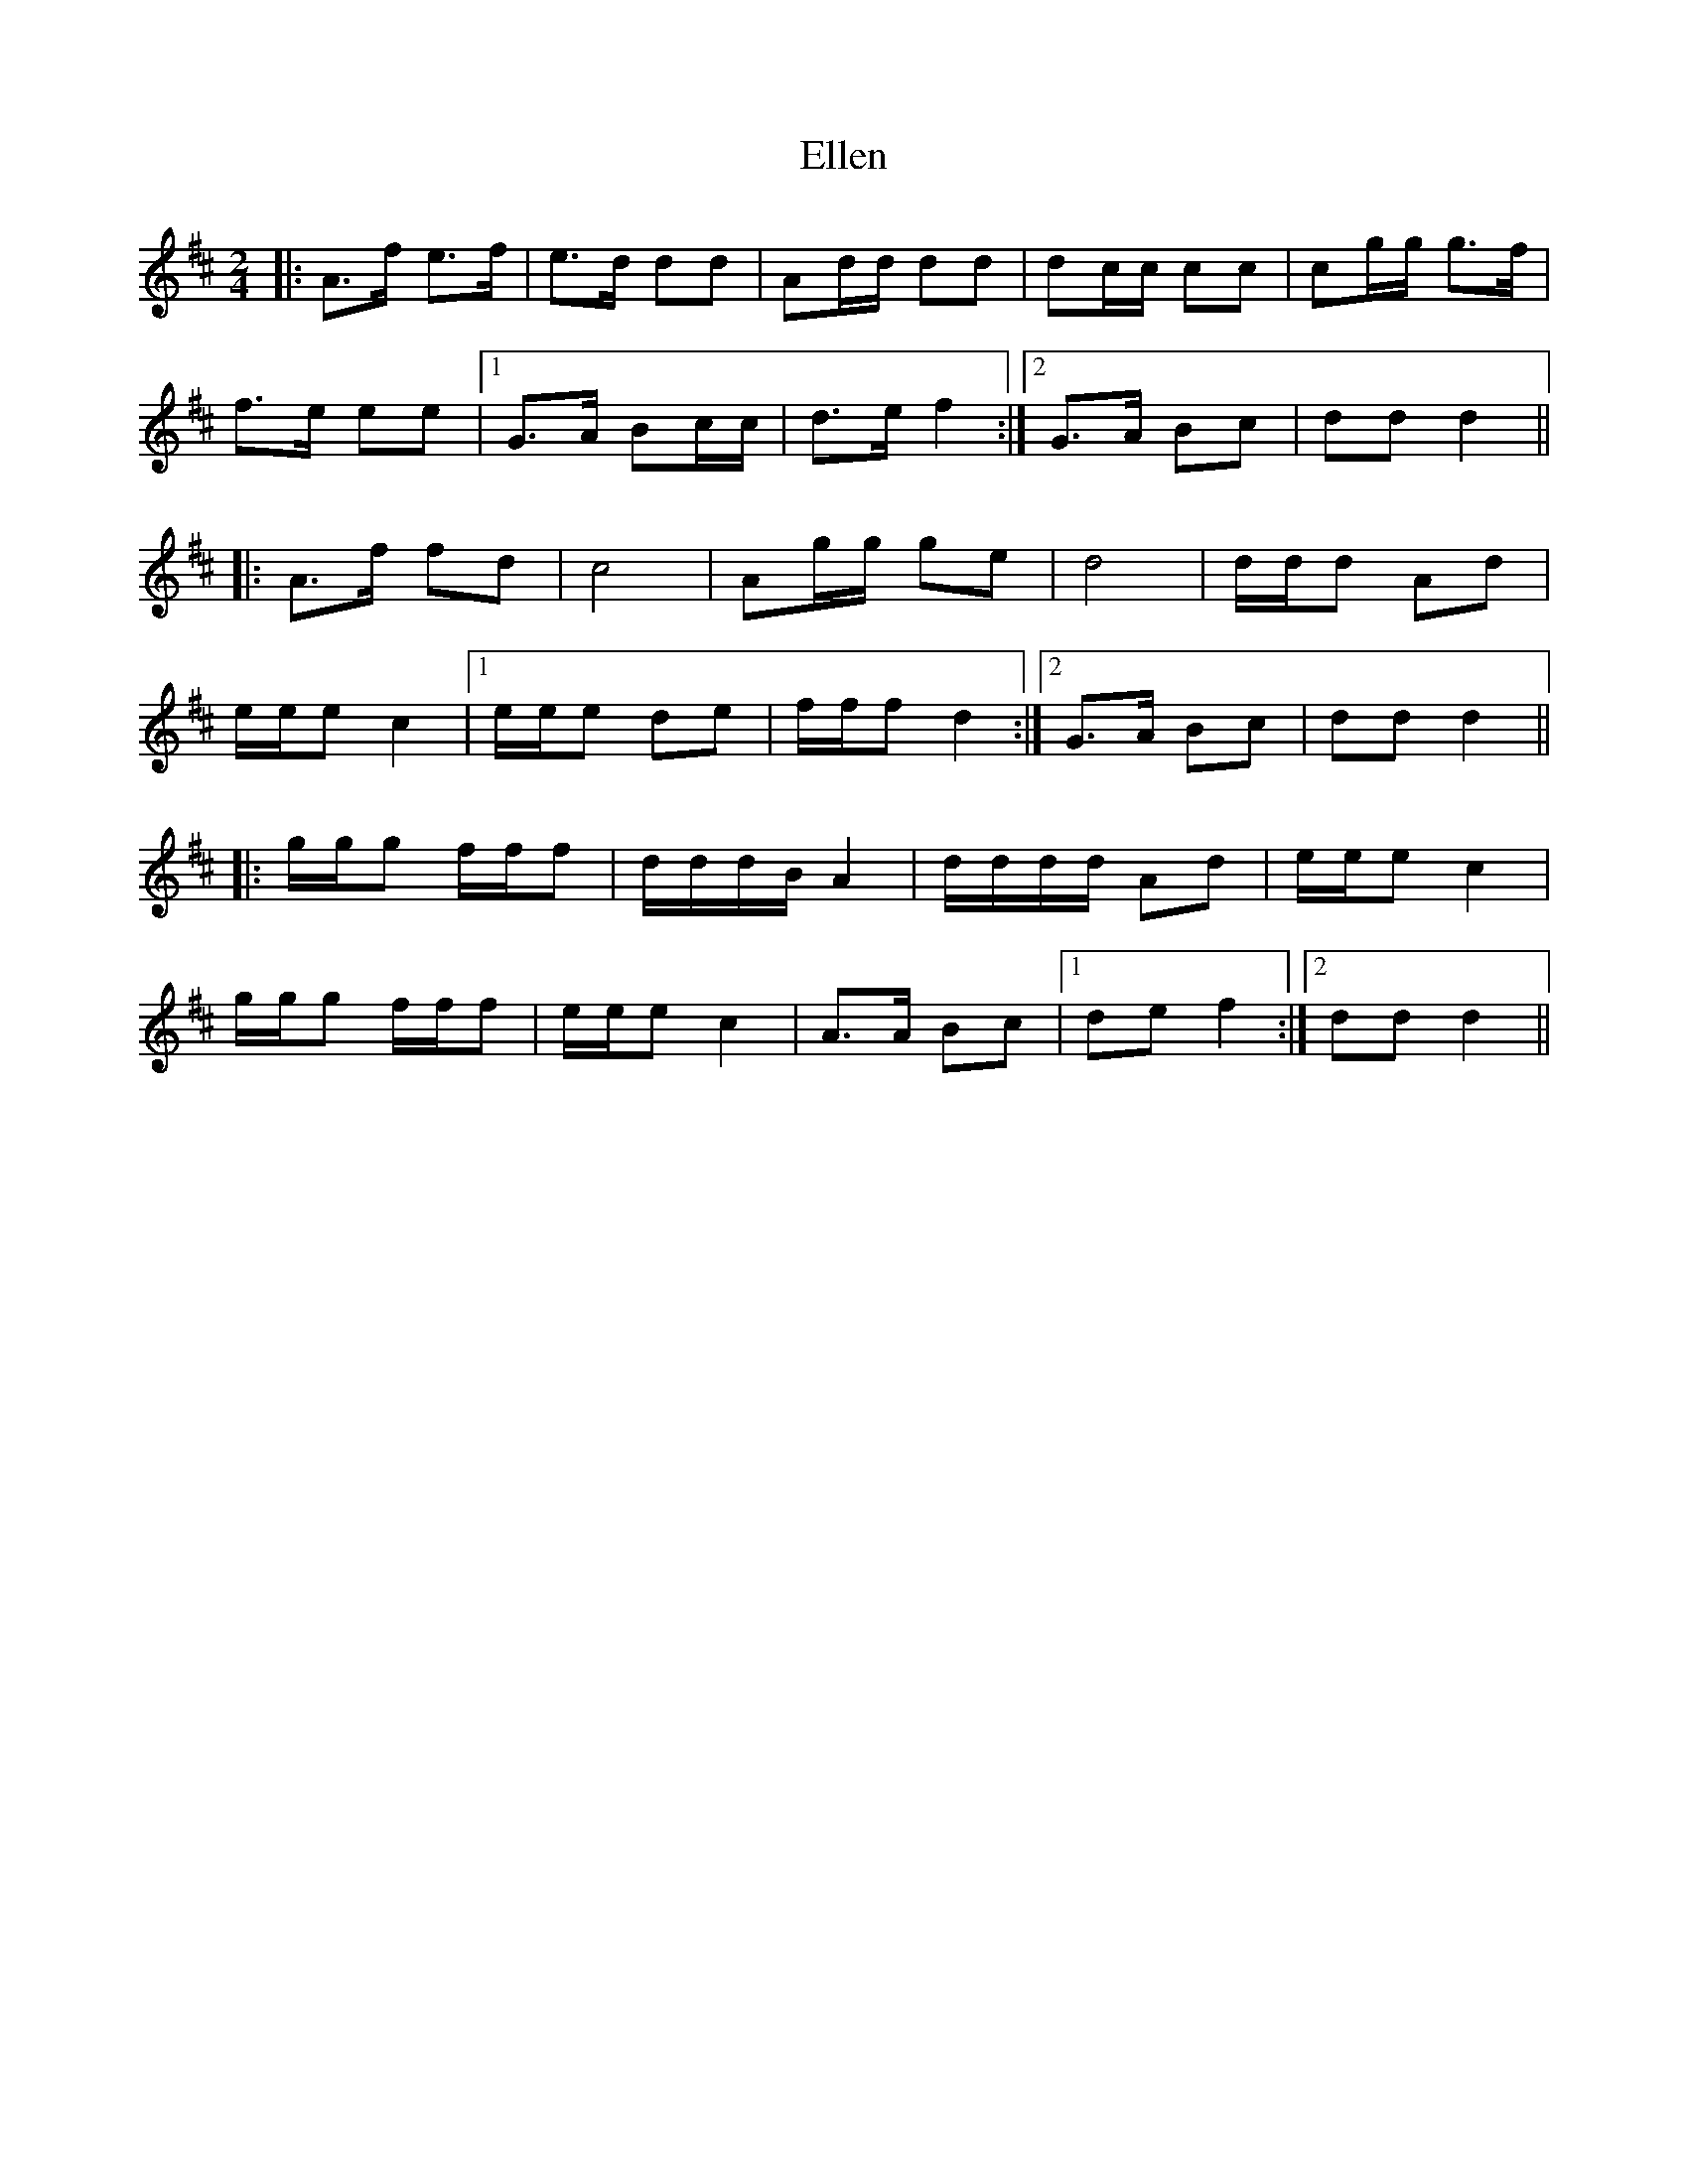 X: 11796
T: Ellen
R: polka
M: 2/4
K: Dmajor
L:1/16
|:A3f e3f|e3d d2d2|A2dd d2d2|d2cc c2c2|c2gg g3f|
f3e e2e2|1 G3A B2cc|d3e f4:|2 G3A B2c2|d2d2 d4||
|:A3f f2d2|c8|A2gg g2e2|d8|ddd2 A2d2|
eee2 c4|1 eee2 d2e2|fff2 d4:|2 G3A B2c2|d2d2 d4||
|:ggg2 fff2|dddB A4|dddd A2d2|eee2 c4|
ggg2 fff2|eee2 c4|A3A B2c2|1 d2e2 f4:|2 d2d2 d4||

